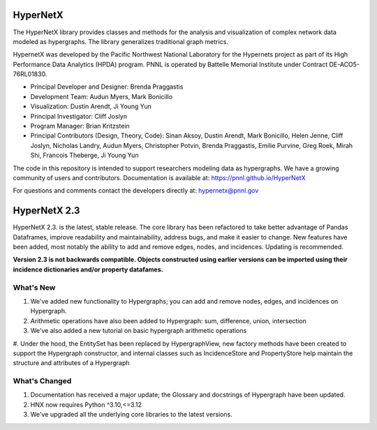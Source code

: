 .. _long_description:

HyperNetX
=================

The HyperNetX library provides classes and methods for the analysis
and visualization of complex network data modeled as hypergraphs.
The library generalizes traditional graph metrics.

HypernetX was developed by the Pacific Northwest National Laboratory for the
Hypernets project as part of its High Performance Data Analytics (HPDA) program.
PNNL is operated by Battelle Memorial Institute under Contract DE-ACO5-76RL01830.

* Principal Developer and Designer: Brenda Praggastis
* Development Team: Audun Myers, Mark Bonicillo
* Visualization: Dustin Arendt, Ji Young Yun
* Principal Investigator: Cliff Joslyn
* Program Manager: Brian Kritzstein
* Principal Contributors (Design, Theory, Code): Sinan Aksoy, Dustin Arendt, Mark Bonicillo, Helen Jenne, Cliff Joslyn, Nicholas Landry, Audun Myers, Christopher Potvin, Brenda Praggastis, Emilie Purvine, Greg Roek, Mirah Shi, Francois Theberge, Ji Young Yun

The code in this repository is intended to support researchers modeling data
as hypergraphs. We have a growing community of users and contributors.
Documentation is available at: https://pnnl.github.io/HyperNetX

For questions and comments contact the developers directly at: hypernetx@pnnl.gov

HyperNetX 2.3
=============

HyperNetX 2.3. is the latest, stable release. The core library has been refactored to take better advantage
of Pandas Dataframes, improve readability and maintainability, address bugs, and make it easier to change.
New features have been added, most notably the ability to add and remove edges, nodes, and incidences. Updating is recommended.

**Version 2.3 is not backwards compatible. Objects constructed using earlier versions
can be imported using their incidence dictionaries and/or property datafames.**

What's New
~~~~~~~~~~~~~~~~~~~~~~~~~
#. We've added new functionality to Hypergraphs; you can add and remove nodes, edges, and incidences on Hypergraph.
#. Arithmetic operations have also been added to Hypergraph: sum, difference, union, intersection
#. We've also added a new tutorial on basic hypergraph arithmetic operations
#. Under the hood, the EntitySet has been replaced by HypergraphView, new factory methods have been created to support
the Hypergraph constructor, and internal classes such as IncidenceStore and PropertyStore help maintain the structure
and attributes of a Hypergraph

What's Changed
~~~~~~~~~~~~~~~~~~~~~~~~~
#. Documentation has received a major update; the Glossary and docstrings of Hypergraph have been updated.
#. HNX now requires Python ^3.10,<=3.12
#. We've upgraded all the underlying core libraries to the latest versions.
